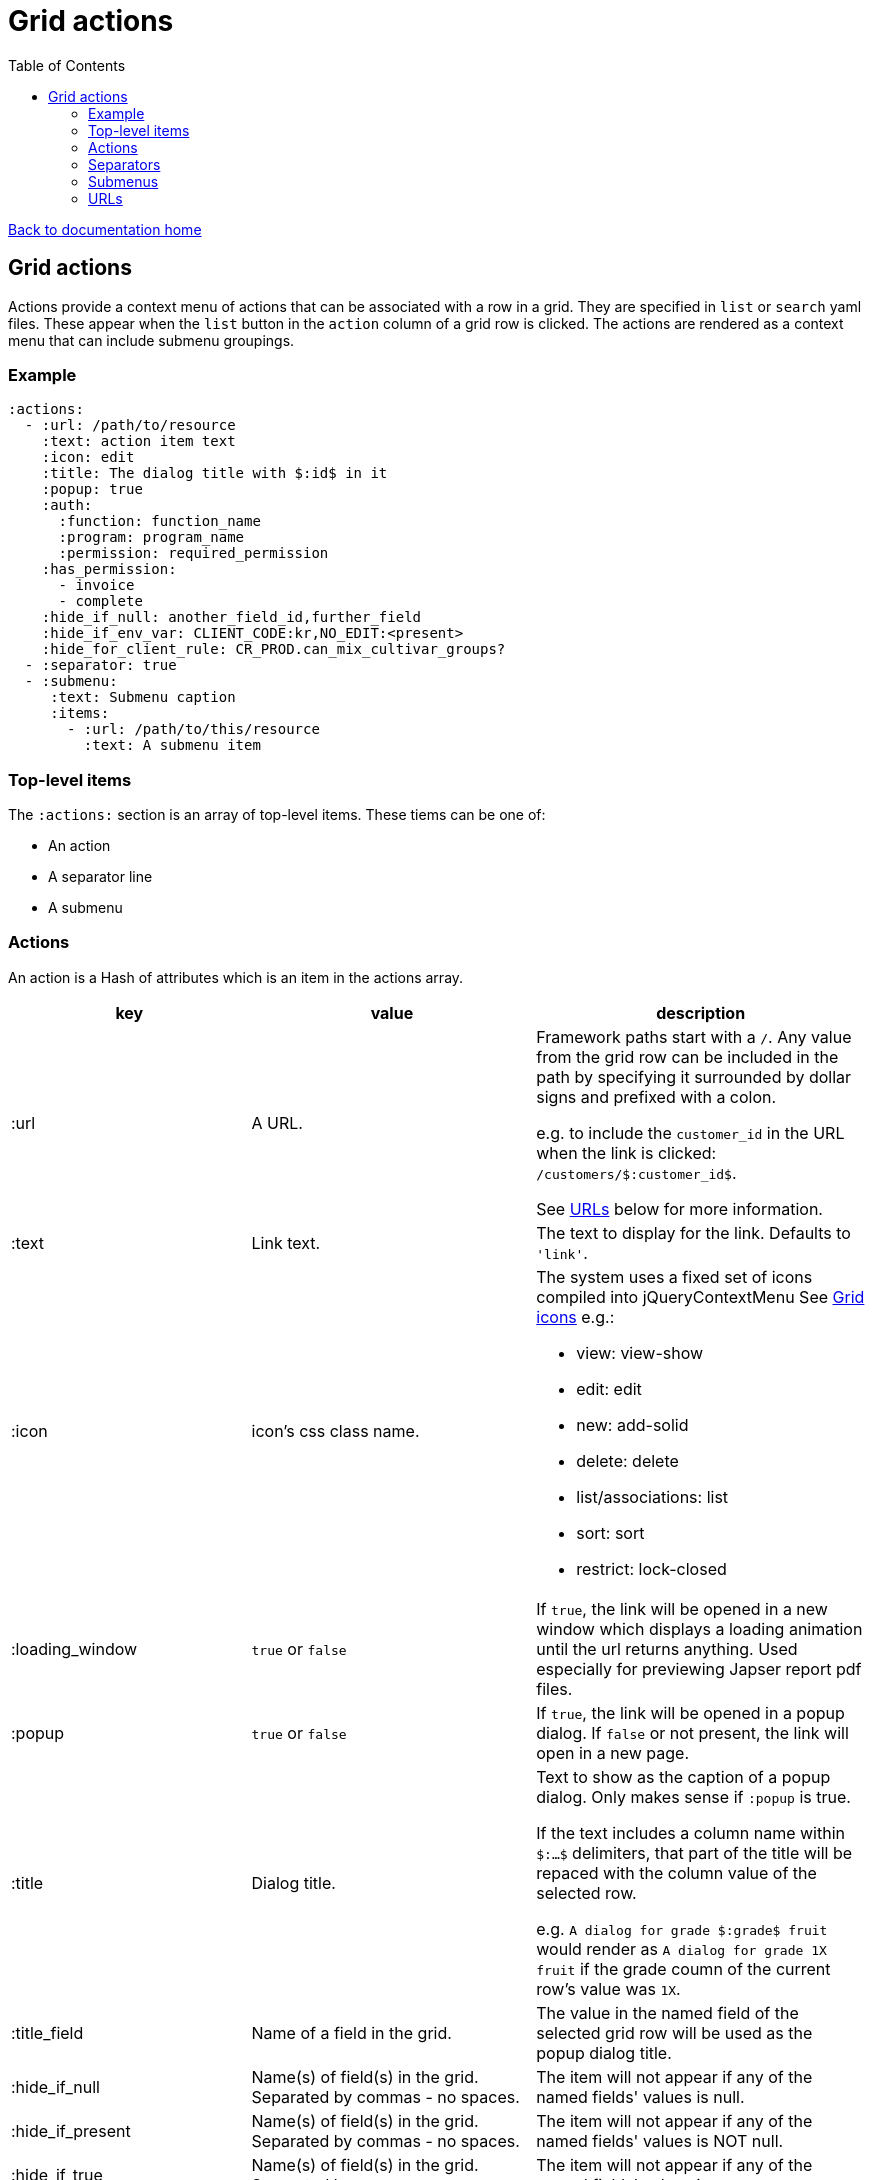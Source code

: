 = Grid actions
:toc:

link:/developer_documentation/start.adoc[Back to documentation home]

== Grid actions

Actions provide a context menu of actions that can be associated with a row in a grid.
They are specified in `list` or `search` yaml files.
These appear when the `list` button in the `action` column of a grid row is clicked.
The actions are rendered as a context menu that can include submenu groupings.

=== Example

[source,yaml]
----
:actions:
  - :url: /path/to/resource
    :text: action item text
    :icon: edit
    :title: The dialog title with $:id$ in it
    :popup: true
    :auth:
      :function: function_name
      :program: program_name
      :permission: required_permission
    :has_permission:
      - invoice
      - complete
    :hide_if_null: another_field_id,further_field
    :hide_if_env_var: CLIENT_CODE:kr,NO_EDIT:<present>
    :hide_for_client_rule: CR_PROD.can_mix_cultivar_groups?
  - :separator: true
  - :submenu:
     :text: Submenu caption
     :items:
       - :url: /path/to/this/resource
         :text: A submenu item
----

=== Top-level items

The `:actions:` section is an array of top-level items.
These tiems can be one of:

* An action
* A separator line
* A submenu

=== Actions

An action is a Hash of attributes which is an item in the actions array.

|===
|key |value |description

|:url
|A URL.
a|Framework paths start with a `/`. Any value from the grid row can be included in the path by specifying it surrounded by dollar signs and prefixed with a colon.

e.g. to include the `customer_id` in the URL when the link is clicked: `/customers/$:customer_id$`.

See <<URLs>> below for more information.

|:text
|Link text.
|The text to display for the link. Defaults to `'link'`.

|:icon
|icon's css class name.
a|The system uses a fixed set of icons compiled into jQueryContextMenu
See link:/development/grid_icons[Grid icons]
e.g.:

* view: view-show
* edit: edit
* new: add-solid
* delete: delete
* list/associations: list
* sort: sort
* restrict: lock-closed

|:loading_window
|`true` or `false`
|If `true`, the link will be opened in a new window which displays a loading animation until the url returns anything. Used especially for previewing Japser report pdf files.

|:popup
|`true` or `false`
|If `true`, the link will be opened in a popup dialog. If `false` or not present, the link will open in a new page.

|:title
|Dialog title.
a|Text to show as the caption of a popup dialog. Only makes sense if `:popup` is true.

If the text includes a column name within `$:...$` delimiters, that part of the title will be repaced with the column value of the selected row.

e.g. `A dialog for grade $:grade$ fruit` would render as `A dialog for grade 1X fruit` if the grade coumn of the current row's value was `1X`.

|:title_field
|Name of a field in the grid.
|The value in the named field of the selected grid row will be used as the popup dialog title.

|:hide_if_null
|Name(s) of field(s) in the grid. Separated by commas - no spaces.
|The item will not appear if any of the named fields' values is null.

|:hide_if_present
|Name(s) of field(s) in the grid. Separated by commas - no spaces.
|The item will not appear if any of the named fields' values is NOT null.

|:hide_if_true
|Name(s) of field(s) in the grid. Separated by commas - no spaces.
|The item will not appear if any of the named fields' values is `true`.

|:hide_if_false
|Name(s) of field(s) in the grid. Separated by commas - no spaces.
|The item will not appear if any of the named fields' values is `false`.

|:hide_if_env_var
|String of `ENV var name`:`value` separated by commas.
a|The item will not appear if there is any matching ENVIRONMENT VARIABLE/value combination.

If the value is `<present>`, the action will be hidden if there is a matching ENVIRONMENT VARIABLE with _any_ value.

Example: `:hide_if_env_var: CLIENT_CODE:kr,SOME_VAR:<present>`.

|:show_if_env_var
|String of `ENV var name`:`value` separated by commas.
a|The item will only appear if there is any matching ENVIRONMENT VARIABLE/value combination.

If the value is `<present>`, the action will be shown if there is a matching ENVIRONMENT VARIABLE with _any_ value.

Example: `:show_if_env_var: CLIENT_CODE:kr,SOME_VAR:<present>`.

|:hide_for_client_rule
|String of client rule calls separated by semicolons.
a|The item will only appear if none of the client rules return `true`.
Each client rule is specified as `<AppConst varname>.<client_rule>`

Example: `:hide_for_client_rule: CR_PROD.check_something?;CR_FG.is_this_ok?`

|:show_for_client_rule
|String of client rule calls separated by semicolons.
a|The item will only appear if all client rules return `true`.
Each client rule is specified as `<AppConst varname>.<client_rule>`

Example: `:show_for_client_rule: CR_PROD.check_something?;CR_FG.is_this_ok?`

|:is_delete
|`true` or `false`
a|If `true`, a prompt dialog will force the user to choose OK to continue or Cancel.

The link will be POSTed to the server with `_method` = `'DELETE'` if the user chooses OK.

**NB** for this to be a `fetch` call, the `:popup` value must also be `true`.

|:prompt
|Text - a question to ask the user.
a|If present, a prompt dialog will show this text, asking the user to choose OK to continue or Cancel.

You can include tokens (`$:xxx$`) in the string and they will be replaced by corresponding column values (`$:xxx$` will be replaced by the value in the `xxx` column of the selected row).

|:auth
|A Hash with `:function`, `:program` and `:permission` keys.
a|If the user does not have the required permission, the link will not appear.

This is usually used when an action requires a special level of authorisation -- not so much for basic CRUD authorisations (which are almost implied by the fact that the user can call the list action and thus has permission to at least view the applicable program).

|:has_permission
|An Array of keys (String or Symbol) that match the user's setting for an entry in `Crossbeams::Config::UserPermissions`.
a|If the user does not have the required permission, the link will not appear.

This is similar to the `:auth` setting, but allows for user permissions that are not tied to the menu structure.

|===

=== Separators

Separators take the form of `:separator: true`. The value is irrelevant -- a separator will be rendered if the key `:separator:` is present with any value.

=== Submenus

Submenus are sub-groupings of actions. Submenus have an items array that can contain actions, separators and other submenus.

[source,yaml]
----
:submenu:
  :text: Submenu title         # <1>
  :items:                      # <2>
----
<1> This text appears in the context menu with a right-pointing arrowhead.
<2> Items is an array of items just like under <<Actions>>. These appear to the right of the arrowhead.

=== URLs

URL strings are relative to the root and start with a `/`.

Tokens (`$:xxx$`) in the URL are replaced by their matching column values in the selected row. Here `$:xxx$` will be replaced by the value in the `xxx` column of the selected row.

*List* URLS start with `/list/` and are followed by the filename without extension of the list to render. e.g. `/list/users` will render the grid defined in `grid_definitions/lists/users.yml`.

*Search* URLS start with `/search/` and are followed by the filename without extension of the search to render. e.g. `/search/users` will render the grid defined in `grid_definitions/searches/users.yml`.

There are a few _special_ URLs that link to other grids to render a *filtered* list or a *multiselect* list.

==== Link to a filtered list

Create a link like this to link to a grid that is filtered in some way by values in the current row.

Add `with_params?key=KEYNAME&id=$:id$` at the end of the URL to render a list that has a `:conditions` section named `KEYNAME` and has a `col` entry for `id`.
[source,yaml]
----
- :url: "/list/user_program_permissions/with_params?key=standard&id=$:id$"
----

Then in the `user_program_permissions.yml` file in the `list` directory:
[source,yaml]
----
:dataminer_definition: user_program_permissions # <1>
:conditions:
  :standard:                                    # <2>
    - :col: pu.user_id                          # <3>
      :op: =                                    # <4>
      :val: $:id$                               # <5>
----
<1> The dataminer query definition in `grid_definitions/dataminer_queries/`.
<2> This matches the value of `key` in the URL.
<3> The name of a parameter in the query definition specified in (1).
<4> The operator to apply (=, <, > etc.)
<5> The value to apply. Matches `$:id$` in the calling URL which will be set to the `id` column of the selected row in the grid.

==== Link to a multiselect grid

Create a link like this to link to a grid that presents multiselect choices. The grid can be filtered by parameter(s) in the link, and/or it can have pre-selections made based on parameter(s) in the link.

add `multi?key=KEYNAME&id=$:id$` to render a list that has a `:multiselect` section named `KEYNAME`.

[source,yaml]
----
- :url: "/list/users/multi?key=progfunc_users&id=$:id$"
----

Then in the `users.yml` file in the `list` directory:
[source,yaml]
----
:multiselect:
  :progfunc_users:
    :url: "/security/functional_areas/program_functions/link_users/$:id$"
    :preselect: "SELECT user_id AS id FROM program_functions_users WHERE program_function_id = $:id$"
    :section_caption: "SELECT 'Assign users to ' || program_function_name FROM program_functions WHERE id = $:id$"
    :can_be_cleared: true
----
OR
[source,yaml]
----
- :url: "/list/user_program_permissions/multi?key=set_group&id=$:id$"
----
Then in the `user_program_permissions.yml` file in the `list` directory:
[source,yaml]
----
:multiselect:
  :set_group:
    :url: "/development/masterfiles/users/set_permissions/$:id$"
    :section_caption: "Set permissions for programs"
    :multiselect_save_method: dialog
    :conditions: some_key
:conditions:
  :some_key:
    - :col: pu.user_id
      :op: =
      :val: $:id$
----

Possible options in the `:multiselect` section:
[source,yaml]
----
:multiselect:
  :keyname:                                               # <1>
    :url: "/path/to/call/on/save/$:id%/optional"          # <2>
    :section_caption: "SELECT statement or fixed string"  # <3>
    :grid_caption: "Fixed string"                         # <4>
    :preselect: "SELECT statement"                        # <5>
    :multiselect_save_method: dialog/remote/http/loading  # <6>
    :can_be_cleared: true                                 # <7>
    :conditions: some_key                                 # <8>
----
<1> Keyname to match `?key=` part of calling URL.
<2> The path to be called when the user saves a selection. The url can optionally contain `$:id$`, but **no other dynamic values**.
<3> Caption can be a `SELECT` query that returns the caption (using tokens from the URL) or a fixed string.
<4> Caption that appears in grid header. Fixed string. Defaults to List def caption or report caption.
<5> A `SELECT` statement that returns an `id` column. Matching ids in the grid will be pre-selected.
<6> Optional. How to save -- defaults to `http`.
    * `http` will send a `POST` request.
    * `remote` will send a `POST fetch` request.
    * `dialog` will send a `GET fetch` request that will render in a modal dialog.
    * `loading` will send a `GET fetch` request that will render in a `loading` window.
<7> Optional. Can the user select no rows at all (to clear a previous selection). Default is `false`.
<8> Conditions key points to an entry in the `:conditions:` section to be used to filter the grid. See conditions section in filtered lists (above).

